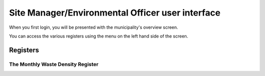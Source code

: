 .. _end-user-interface:


*************************************************
Site Manager/Environmental Officer user interface
*************************************************

When you first login, you will be presented with the municipality's overview
screen.

You can access the various registers using the menu on the left hand side of
the screen.

Registers
=========

The Monthly Waste Density Register
----------------------------------


